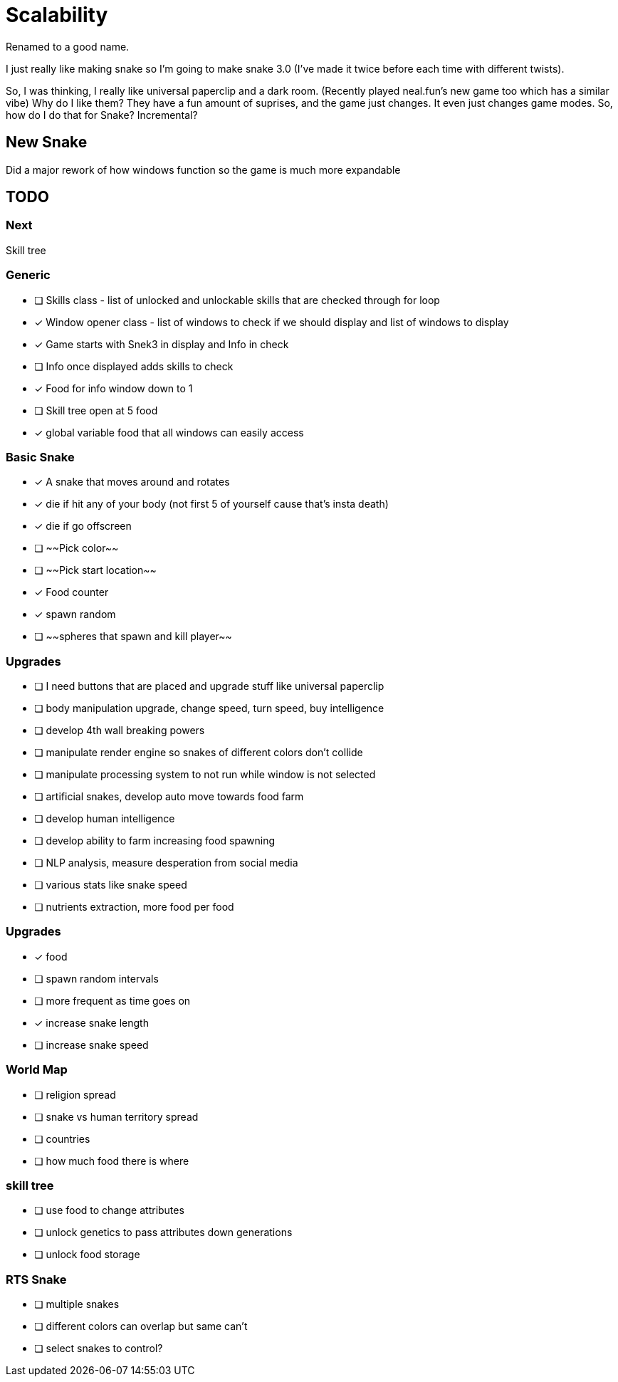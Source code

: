 # Scalability

Renamed to a good name.

I just really like making snake so I'm going to make snake 3.0 (I've made it twice before each time with different twists).

So, I was thinking, I really like universal paperclip and a dark room. (Recently played neal.fun's new game too which has a similar vibe)
Why do I like them? 
They have a fun amount of suprises, and the game just changes.
It even just changes game modes.
So, how do I do that for Snake? 
Incremental?

## New Snake

Did a major rework of how windows function so the game is much more expandable

## TODO

### Next
Skill tree

### Generic
- [ ] Skills class - list of unlocked and unlockable skills that are checked through for loop
- [x] Window opener class - list of windows to check if we should display and list of windows to display
    - [x] Game starts with Snek3 in display and Info in check
    - [ ] Info once displayed adds skills to check
- [x] Food for info window down to 1
- [ ] Skill tree open at 5 food
- [x] global variable food that all windows can easily access

### Basic Snake
- [x] A snake that moves around and rotates
    - [x] die if hit any of your body (not first 5 of yourself cause that's insta death)
    - [x] die if go offscreen
- [ ] ~~Pick color~~
- [ ] ~~Pick start location~~
- [x] Food counter
    - [x] spawn random

- [ ] ~~spheres that spawn and kill player~~

### Upgrades
- [ ] I need buttons that are placed and upgrade stuff like universal paperclip
- [ ] body manipulation upgrade, change speed, turn speed, buy intelligence
- [ ] develop 4th wall breaking powers
    - [ ] manipulate render engine so snakes of different colors don't collide
    - [ ] manipulate processing system to not run while window is not selected
- [ ] artificial snakes, develop auto move towards food farm
- [ ] develop human intelligence
- [ ] develop ability to farm increasing food spawning
- [ ] NLP analysis, measure desperation from social media 
- [ ] various stats like snake speed
- [ ] nutrients extraction, more food per food

### Upgrades
- [x] food
    - [ ] spawn random intervals
    - [ ] more frequent as time goes on
    - [x] increase snake length
    - [ ] increase snake speed

### World Map
- [ ] religion spread
- [ ] snake vs human territory spread
- [ ] countries
- [ ] how much food there is where

### skill tree
- [ ] use food to change attributes
- [ ] unlock genetics to pass attributes down generations
- [ ] unlock food storage

### RTS Snake
- [ ] multiple snakes
    - [ ] different colors can overlap but same can't
    - [ ] select snakes to control?
